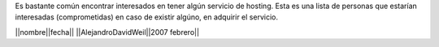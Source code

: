 Es bastante común encontrar interesados en tener algún servicio de hosting.
Esta es una lista de personas que estarían interesadas (comprometidas) en caso de existir algúno, en adquirir el servicio.

||nombre||fecha||
||AlejandroDavidWeil||2007 febrero||
